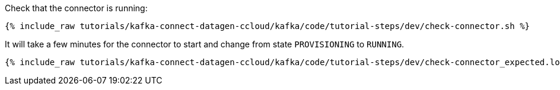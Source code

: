Check that the connector is running:

+++++
<pre class="snippet"><code class="shell">{% include_raw tutorials/kafka-connect-datagen-ccloud/kafka/code/tutorial-steps/dev/check-connector.sh %}</code></pre>
+++++

It will take a few minutes for the connector to start and change from state `PROVISIONING` to `RUNNING`.

+++++
<pre class="snippet"><code class="shell">{% include_raw tutorials/kafka-connect-datagen-ccloud/kafka/code/tutorial-steps/dev/check-connector_expected.log %}</code></pre>
+++++
